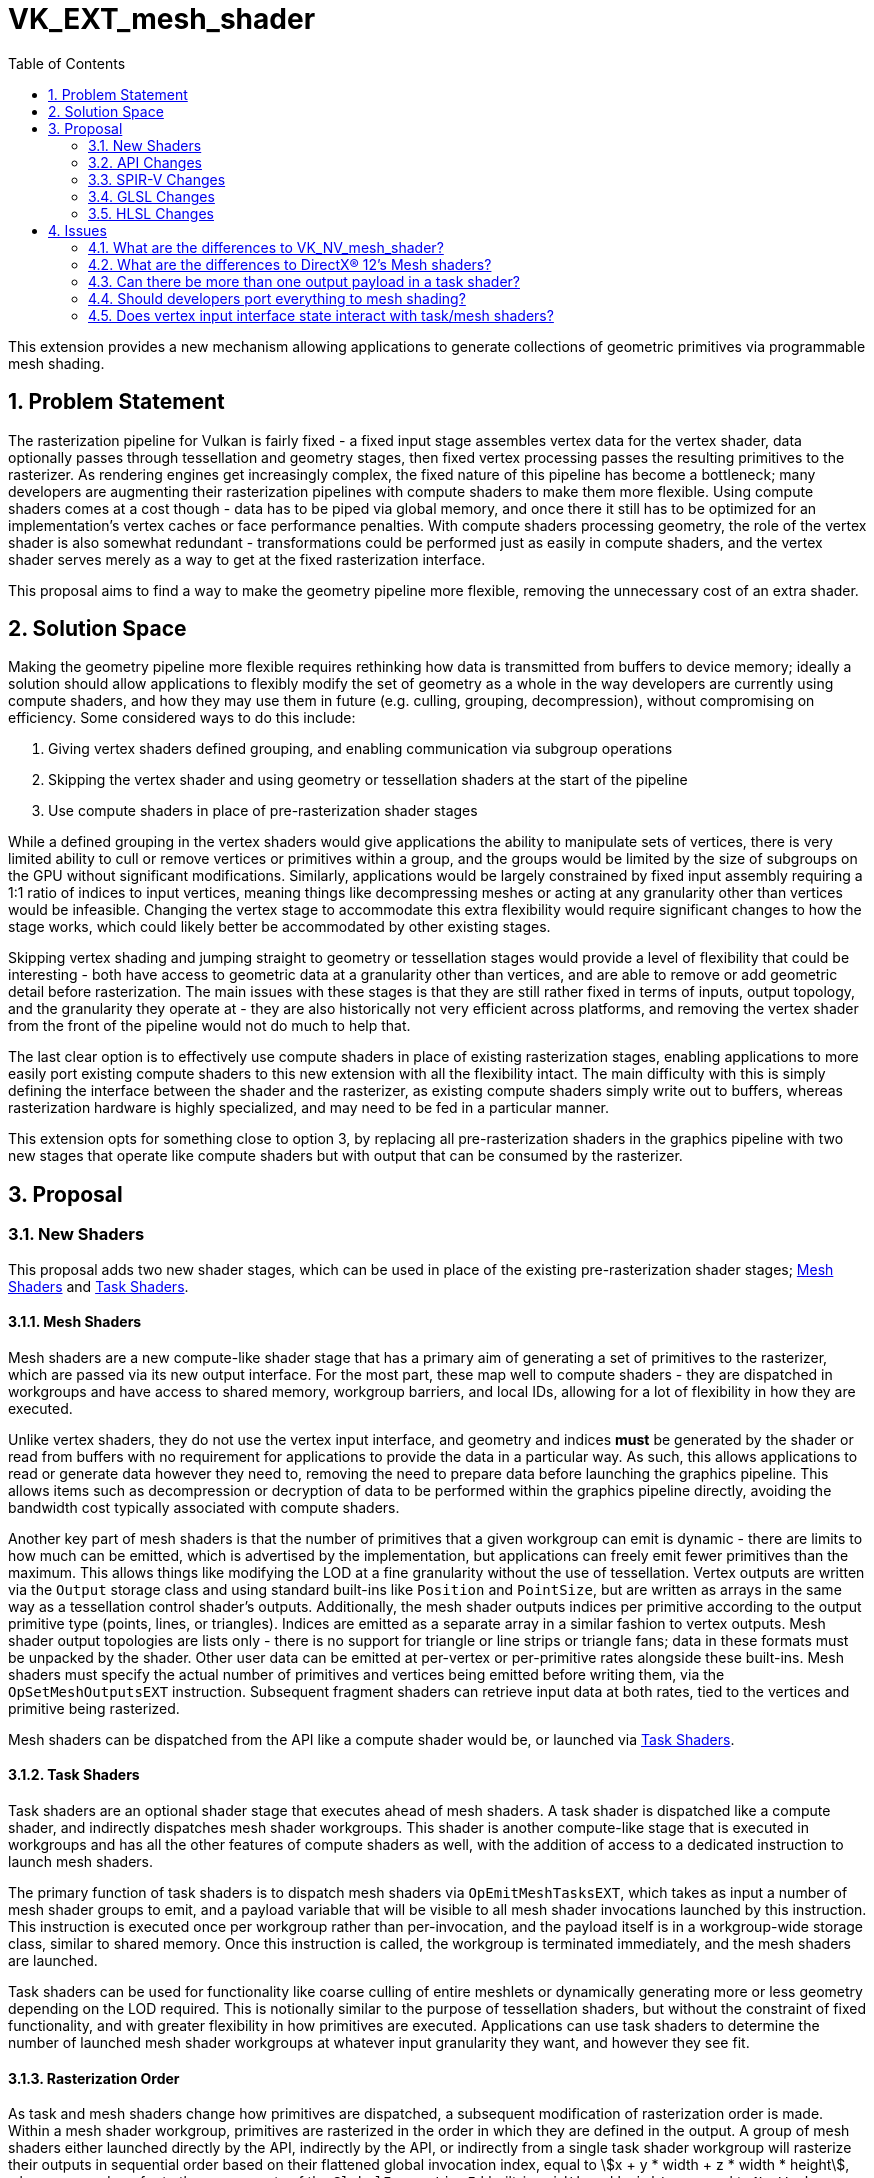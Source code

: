 // Copyright 2021-2025 The Khronos Group Inc.
//
// SPDX-License-Identifier: CC-BY-4.0

= VK_EXT_mesh_shader
:toc: left
:docs: https://docs.vulkan.org/spec/latest/
:extensions: {docs}appendices/extensions.html#
:spec: https://www.khronos.org/registry/vulkan/specs/latest/html/vkspec.html
:sectnums:
:stem: asciimath

This extension provides a new mechanism allowing applications to generate collections of geometric primitives via programmable mesh shading.


== Problem Statement

The rasterization pipeline for Vulkan is fairly fixed - a fixed input stage assembles vertex data for the vertex shader, data optionally passes through tessellation and geometry stages, then fixed vertex processing passes the resulting primitives to the rasterizer.
As rendering engines get increasingly complex, the fixed nature of this pipeline has become a bottleneck; many developers are augmenting their rasterization pipelines with compute shaders to make them more flexible.
Using compute shaders comes at a cost though - data has to be piped via global memory, and once there it still has to be optimized for an implementation's vertex caches or face performance penalties.
With compute shaders processing geometry, the role of the vertex shader is also somewhat redundant - transformations could be performed just as easily in compute shaders, and the vertex shader serves merely as a way to get at the fixed rasterization interface.

This proposal aims to find a way to make the geometry pipeline more flexible, removing the unnecessary cost of an extra shader.


== Solution Space

Making the geometry pipeline more flexible requires rethinking how data is transmitted from buffers to device memory; ideally a solution should allow applications to flexibly modify the set of geometry as a whole in the way developers are currently using compute shaders, and how they may use them in future (e.g. culling, grouping, decompression), without compromising on efficiency. Some considered ways to do this include:

  . Giving vertex shaders defined grouping, and enabling communication via subgroup operations
  . Skipping the vertex shader and using geometry or tessellation shaders at the start of the pipeline
  . Use compute shaders in place of pre-rasterization shader stages

While a defined grouping in the vertex shaders would give applications the ability to manipulate sets of vertices, there is very limited ability to cull or remove vertices or primitives within a group, and the groups would be limited by the size of subgroups on the GPU without significant modifications.
Similarly, applications would be largely constrained by fixed input assembly requiring a 1:1 ratio of indices to input vertices, meaning things like decompressing meshes or acting at any granularity other than vertices would be infeasible.
Changing the vertex stage to accommodate this extra flexibility would require significant changes to how the stage works, which could likely better be accommodated by other existing stages.

Skipping vertex shading and jumping straight to geometry or tessellation stages would provide a level of flexibility that could be interesting - both have access to geometric data at a granularity other than vertices, and are able to remove or add geometric detail before rasterization.
The main issues with these stages is that they are still rather fixed in terms of inputs, output topology, and the granularity they operate at - they are also historically not very efficient across platforms, and removing the vertex shader from the front of the pipeline would not do much to help that.

The last clear option is to effectively use compute shaders in place of existing rasterization stages, enabling applications to more easily port existing compute shaders to this new extension with all the flexibility intact.
The main difficulty with this is simply defining the interface between the shader and the rasterizer, as existing compute shaders simply write out to buffers, whereas rasterization hardware is highly specialized, and may need to be fed in a particular manner.

This extension opts for something close to option 3, by replacing all pre-rasterization shaders in the graphics pipeline with two new stages that operate like compute shaders but with output that can be consumed by the rasterizer.


== Proposal

[[new-shaders]]
=== New Shaders

This proposal adds two new shader stages, which can be used in place of the existing pre-rasterization shader stages; <<mesh-shaders, Mesh Shaders>> and <<task-shaders, Task Shaders>>.


[[mesh-shaders]]
==== Mesh Shaders

Mesh shaders are a new compute-like shader stage that has a primary aim of generating a set of primitives to the rasterizer, which are passed via its new output interface.
For the most part, these map well to compute shaders - they are dispatched in workgroups and have access to shared memory, workgroup barriers, and local IDs, allowing for a lot of flexibility in how they are executed.

Unlike vertex shaders, they do not use the vertex input interface, and geometry and indices *must* be generated by the shader or read from buffers with no requirement for applications to provide the data in a particular way.
As such, this allows applications to read or generate data however they need to, removing the need to prepare data before launching the graphics pipeline.
This allows items such as decompression or decryption of data to be performed within the graphics pipeline directly, avoiding the bandwidth cost typically associated with compute shaders.

Another key part of mesh shaders is that the number of primitives that a given workgroup can emit is dynamic - there are limits to how much can be emitted, which is advertised by the implementation, but applications can freely emit fewer primitives than the maximum.
This allows things like modifying the LOD at a fine granularity without the use of tessellation.
Vertex outputs are written via the `Output` storage class and using standard built-ins like `Position` and `PointSize`, but are written as arrays in the same way as a tessellation control shader's outputs.
Additionally, the mesh shader outputs indices per primitive according to the output primitive type (points, lines, or triangles). Indices are emitted as a separate array in a similar fashion to vertex outputs.
Mesh shader output topologies are lists only - there is no support for triangle or line strips or triangle fans; data in these formats must be unpacked by the shader.
Other user data can be emitted at per-vertex or per-primitive rates alongside these built-ins.
Mesh shaders must specify the actual number of primitives and vertices being emitted before writing them, via the `OpSetMeshOutputsEXT` instruction.
Subsequent fragment shaders can retrieve input data at both rates, tied to the vertices and primitive being rasterized.

Mesh shaders can be dispatched from the API like a compute shader would be, or launched via <<task-shaders, Task Shaders>>.


[[task-shaders]]
==== Task Shaders

Task shaders are an optional shader stage that executes ahead of mesh shaders. A task shader is dispatched like a compute shader, and indirectly dispatches mesh shader workgroups.
This shader is another compute-like stage that is executed in workgroups and has all the other features of compute shaders as well, with the addition of access to a dedicated instruction to launch mesh shaders.

The primary function of task shaders is to dispatch mesh shaders via `OpEmitMeshTasksEXT`, which takes as input a number of mesh shader groups to emit, and a payload variable that will be visible to all mesh shader invocations launched by this instruction.
This instruction is executed once per workgroup rather than per-invocation, and the payload itself is in a workgroup-wide storage class, similar to shared memory.
Once this instruction is called, the workgroup is terminated immediately, and the mesh shaders are launched.

Task shaders can be used for functionality like coarse culling of entire meshlets or dynamically generating more or less geometry depending on the LOD required.
This is notionally similar to the purpose of tessellation shaders, but without the constraint of fixed functionality, and with greater flexibility in how primitives are executed.
Applications can use task shaders to determine the number of launched mesh shader workgroups at whatever input granularity they want, and however they see fit.


==== Rasterization Order

As task and mesh shaders change how primitives are dispatched, a subsequent modification of rasterization order is made.
Within a mesh shader workgroup, primitives are rasterized in the order in which they are defined in the output.
A group of mesh shaders either launched directly by the API, indirectly by the API,
or indirectly from a single task shader workgroup will rasterize their outputs in sequential order based on their flattened global invocation index,
equal to asciimath:[x + y * width + z * width * height], where `x`, `y`, and `z` refer to the components of the `GlobalInvocationId` built-in.
`width` and `height` are equal to `NumWorkgroups` times `WorkgroupSize` for their respective dimensions.
When using task shaders, there is no rasterization order guarantee between mesh shaders launched by separate task shader workgroups, even within the same draw command.


=== API Changes

==== Graphics Pipeline Creation

Graphics pipelines can now be created using mesh and task shaders in place of vertex, tessellation, and geometry shaders.
This can be achieved by omitting existing pre-rasterization shaders and including a mesh shader stage, and optionally a task shader stage.
When present, a graphics pipeline is complete without the inclusion of the link:{spec}#pipeline-graphics-subsets-vertex-input[vertex input state subset], as this state does not participate in mesh pipelines.
No other modifications to graphics pipelines are necessary.
Two new shader stages are added to the API to describe the new shader stages:

```c
VK_SHADER_STAGE_TASK_BIT = 0x40,
VK_SHADER_STAGE_MESH_BIT = 0x80,
```
Note that `VK_SHADER_STAGE_ALL_GRAPHICS_BIT` was defined as a mask of existing bits during Vulkan 1.0 development, and thus cannot include these new bits; modifying it would break compatibility.

==== Synchronization

New pipeline stages are added for synchronization of these new stages:

```c
VK_PIPELINE_STAGE_TASK_SHADER_BIT_EXT = 0x80000,
VK_PIPELINE_STAGE_MESH_SHADER_BIT_EXT = 0x100000,
```

```c
static const VkPipelineStageFlagBits2KHR VK_PIPELINE_STAGE_TASK_SHADER_BIT_2_EXT = 0x00080000ULL;
static const VkPipelineStageFlagBits2KHR VK_PIPELINE_STAGE_MESH_SHADER_BIT_2_EXT = 0x00100000ULL;
```

These new pipeline stages interact similarly to compute shaders, with all the same access types and operations.
They are also logically ordered before fragment shading, but have no logical ordering compared to existing pre-rasterization shader stages.
The `VK_PIPELINE_STAGE_2_PRE_RASTERIZATION_SHADERS_BIT` stage added by link:{extensions}VK_KHR_synchronization2[VK_KHR_synchronization2] includes these new shader stages, and can be used identically.


==== Queries

Pipeline statistics queries are updated with new bits to count mesh and task shader invocations, in a similar manner to how other shader invocations are counted:

```c
VK_QUERY_PIPELINE_STATISTIC_TASK_SHADER_INVOCATIONS_BIT_EXT = 0x800,
VK_QUERY_PIPELINE_STATISTIC_MESH_SHADER_INVOCATIONS_BIT_EXT = 0x1000,
```

An additional standalone query counting the number of mesh primitives generated is added:

```c
VK_QUERY_TYPE_MESH_PRIMITIVES_GENERATED_EXT = 1000328000,
```

An active query of this type will generate a count of every individual primitive emitted from any mesh shader workgroup that is not culled by fixed function culling.


==== Draw Calls

Three new draw calls are added to the API to dispatch mesh pipelines:

```c
VKAPI_ATTR void VKAPI_CALL vkCmdDrawMeshTasksEXT(
    VkCommandBuffer                             commandBuffer,
    uint32_t                                    groupCountX,
    uint32_t                                    groupCountY,
    uint32_t                                    groupCountZ);

VKAPI_ATTR void VKAPI_CALL vkCmdDrawMeshTasksIndirectEXT(
    VkCommandBuffer                             commandBuffer,
    VkBuffer                                    buffer,
    VkDeviceSize                                offset,
    uint32_t                                    drawCount,
    uint32_t                                    stride);

VKAPI_ATTR void VKAPI_CALL vkCmdDrawMeshTasksIndirectCountEXT(
    VkCommandBuffer                             commandBuffer,
    VkBuffer                                    buffer,
    VkDeviceSize                                offset,
    VkBuffer                                    countBuffer,
    VkDeviceSize                                countBufferOffset,
    uint32_t                                    maxDrawCount,
    uint32_t                                    stride);

typedef struct VkDrawMeshTasksIndirectCommandEXT {
    uint32_t    x;
    uint32_t    y;
    uint32_t    z;
} VkDrawMeshTasksIndirectCommandEXT;
```

`vkCmdDrawMeshTasksEXT` is the simplest as it functions the same as link:{docs}chapters/dispatch.html#vkCmdDispatch[vkCmdDispatch], but dispatches the mesh or task shader in a graphics pipeline with the specified workgroup counts, rather than a compute shader.

`vkCmdDrawMeshTasksIndirectEXT` functions similarly to link:{docs}chapters/dispatch.html#vkCmdDispatchIndirect[vkCmdDispatchIndirect], but with the draw count functionality from other draw commands.
Multiple draws are dispatched according to the `drawCount` parameter, with data in buffer being consumed as a strided array of `VkDrawMeshTasksIndirectCommandEXT` structures, with stride equal to `stride`.
Each element of this array defines a separate draw call's workgroup counts in each dimension, and dispatches mesh or task shaders for the current pipeline accordingly.

`vkCmdDrawMeshTasksIndirectCountEXT` functions as `vkCmdDrawMeshTasksIndirectEXT`, but takes its draw count from the device as well.
The draw count is read from `countBuffer` at an offset of `countBufferOffset`, and must be lower than `maxDrawCount`.


[[properties]]
==== Properties

Several new properties are added to the API - some dictating hard limits, and others indicating performance considerations:

```c
typedef struct VkPhysicalDeviceMeshShaderPropertiesEXT {
    VkStructureType    sType;
    void*              pNext;
    uint32_t           maxTaskWorkGroupTotalCount;
    uint32_t           maxTaskWorkGroupCount[3];
    uint32_t           maxTaskWorkGroupInvocations;
    uint32_t           maxTaskWorkGroupSize[3];
    uint32_t           maxTaskPayloadSize;
    uint32_t           maxTaskSharedMemorySize;
    uint32_t           maxTaskPayloadAndSharedMemorySize;
    uint32_t           maxMeshWorkGroupTotalCount;
    uint32_t           maxMeshWorkGroupCount[3];
    uint32_t           maxMeshWorkGroupInvocations;
    uint32_t           maxMeshWorkGroupSize[3];
    uint32_t           maxMeshSharedMemorySize;
    uint32_t           maxMeshPayloadAndSharedMemorySize;
    uint32_t           maxMeshOutputMemorySize;
    uint32_t           maxMeshPayloadAndOutputMemorySize;
    uint32_t           maxMeshOutputComponents;
    uint32_t           maxMeshOutputVertices;
    uint32_t           maxMeshOutputPrimitives;
    uint32_t           maxMeshOutputLayers;
    uint32_t           maxMeshMultiviewViewCount;
    uint32_t           meshOutputPerVertexGranularity;
    uint32_t           meshOutputPerPrimitiveGranularity;
    uint32_t           maxPreferredTaskWorkGroupInvocations;
    uint32_t           maxPreferredMeshWorkGroupInvocations;
    VkBool32           prefersLocalInvocationVertexOutput;
    VkBool32           prefersLocalInvocationPrimitiveOutput;
    VkBool32           prefersCompactVertexOutput;
    VkBool32           prefersCompactPrimitiveOutput;
} VkPhysicalDeviceMeshShaderPropertiesEXT;
```

The following limits affect task shader execution:

 * `maxTaskWorkGroupTotalCount` indicates the total number of workgroups that can be launched for a task shader.
 * `maxTaskWorkGroupCount` indicates the number of workgroups that can be launched for a task shader in each given dimension.
 * `maxTaskWorkGroupInvocations` indicates the total number of invocations that can be launched for a task shader in a single workgroup.
 * `maxTaskWorkGroupSize` indicates the maximum number of invocations for a task shader in each dimension for a single workgroup.
 * `maxTaskPayloadSize` indicates the maximum total size of task shader output payloads.
 * `maxTaskSharedMemorySize` indicates the maximum total size of task shader shared memory variables.
 * `maxTaskPayloadAndSharedMemorySize` indicates the maximum total combined size of task shader output payloads and shared memory variables.

Similar limits affect task shader execution:

 * `maxMeshWorkGroupTotalCount` indicates the total number of workgroups that can be launched for a mesh shader.
 * `maxMeshWorkGroupCount` indicates the number of workgroups that can be launched for a mesh shader in each given dimension.
 * `maxMeshWorkGroupInvocations` indicates the total number of invocations that can be launched for a mesh shader in a single workgroup.
 * `maxMeshWorkGroupSize` indicates the maximum number of invocations for a mesh shader in each dimension for a single workgroup.
 * `maxMeshSharedMemorySize` indicates the maximum total size of mesh shader shared memory variables.
 * `maxMeshPayloadAndSharedMemorySize` indicates the maximum total combined size of mesh shader input payloads and shared memory variables.
 * `maxMeshSharedMemorySize` indicates the maximum total size of mesh shader output variables.
 * `maxMeshPayloadAndOutputMemorySize` indicates the maximum total combined size of mesh shader input payloads and output variables.
 * `maxMeshOutputComponents` is the maximum number of components of mesh shader output variables.
 * `maxMeshOutputVertices` is the maximum number of vertices a mesh shader can emit.
 * `maxMeshOutputPrimitives` is the maximum number of primitives a mesh shader can emit.
 * `maxMeshOutputLayers` is the maximum number of layers that a mesh shader can render to.
 * `maxMeshMultiviewViewCount` is the maximum number of views that a mesh shader can render to.

When considering the above properties, the number of mesh shader outputs a shader uses are rounded up to implementation-defined numbers defined by the following properties:

 * `meshOutputPerVertexGranularity` is the alignment of each per-vertex mesh shader output.
 * `meshOutputPerPrimitiveGranularity` is the alignment of each per-primitive mesh shader output.

The following properties are implementation preferences.
Violating these limits will not result in validation errors, but it is strongly recommended that applications adhere to them in order to maximize performance on each implementation.

 * `maxPreferredTaskWorkGroupInvocations` indicates the maximum preferred number of task shader invocations in a single workgroup.
 * `maxPreferredMeshWorkGroupInvocations` indicates the maximum preferred number of mesh shader invocations in a single workgroup.
 * If `prefersLocalInvocationVertexOutput` is `VK_TRUE`, the implementation will perform best when each invocation writes to an array index in the per-vertex output matching `LocalInvocationIndex`.
 * If `prefersLocalInvocationPrimitiveOutput` is `VK_TRUE`, the implementation will perform best when each invocation writes to an array index in the per-primitive output matching `LocalInvocationIndex`.
 * If `prefersCompactVertexOutput` is `VK_TRUE`, the implementation will perform best if there are no unused vertices in the output array.
 * If `prefersCompactPrimitiveOutput` is `VK_TRUE`, the implementation will perform best if there are no unused primitives in the output array.

Note that even if some of the above values are false, the implementation can still perform just as well whether or not the corresponding preferences are followed. It is recommended to follow these preferences unless the performance cost of doing so outweighs the gains of hitting the optimal paths in the implementation.


==== Features

A few new features are introduced by this extension:

```c
typedef struct VkPhysicalDeviceMeshShaderFeaturesEXT {
    VkStructureType    sType;
    void*              pNext;
    VkBool32           taskShader;
    VkBool32           meshShader;
    VkBool32           multiviewMeshShader;
    VkBool32           primitiveFragmentShadingRateMeshShader;
    VkBool32           meshShaderQueries;
} VkPhysicalDeviceMeshShaderFeaturesEXT;
```

 * `taskShader` indicates support for task shaders and associated features - if not enabled, only mesh shaders can be used.
 * `meshShader` indicates support for mesh shaders and associated features - if not enabled, none of the features in this extension can be used.
 * `multiviewMeshShader` indicates support for the use of multi-view with mesh shaders.
 * `primitiveFragmentShadingRateMeshShader` indicates whether the per-primitive fragment shading rate can be written by mesh shaders when fragment shading rates are supported.
 * `meshShaderQueries` indicates support for the new queries added by this extension.


=== SPIR-V Changes

One new capability is added gating all of the new functionality:

```
MeshShadingEXT
```

Two new execution models are added, corresponding to the two <<new-shaders, New Shaders>> added by this extension:

```
TaskEXT
MeshEXT
```

Task shader output/mesh shader input payloads are declared in a new storage class:

```
TaskPayloadWorkgroupEXT
```

Variables in this storage class are accessible by all invocations in a workgroup in a task shader, and is broadcast to all invocations in workgroups dispatched by the same task shader workgroup where it is read-only.

In task shaders, `TaskPayloadWorkgroupEXT` is a hybrid of `Output` and `Workgroup` storage classes. It supports all usual operations `Workgroup` supports, with the caveats of:

  . No explicit memory layout support with `VK_KHR_workgroup_memory_explicit_layout`
  . Can be declared independently of `Workgroup`, meaning local scratch workgroup memory can still be used with `VK_KHR_workgroup_memory_explicit_layout`
  . Has two separate limits for size, `maxTaskPayloadSize` for its size in isolation, and `maxTaskPayloadAndSharedMemorySize` for the combined size

Mesh shaders declare the type of primitive being output by way of three execution modes, two of which are introduced by this extension:

```
OutputPoints
OutputLinesEXT
OutputTrianglesEXT
```

Mesh shaders declare the maximum number of vertex and primitives the shader will ever emit for the invocation group by way of two execution modes, one of which is introduced by this extension:

```
OutputVertices
OutputPrimitivesEXT
```

A new decoration is added to for mesh shader outputs/fragment shader inputs to indicate per-primitive data rather than per-vertex data:

```
PerPrimitiveEXT
```

New per-primitive built-ins are added:

```
PrimitivePointIndicesEXT
PrimitiveLineIndicesEXT
PrimitiveTriangleIndicesEXT
CullPrimitiveEXT
```

Each of the `Primitive*IndicesEXT` built-ins is used when the corresponding execution mode is specified, declared as scalars or vectors with a number of components equal to the number of vertices in the primitive type.
`CullPrimitiveEXT` is a per-primitive boolean value indicating to the implementation that its corresponding primitive must not be rasterized and is instead discarded with no further processing once emitted.

A new instruction is added to task shaders to launch mesh shader workgroups:


[cols="1,1,2,2,2*2",width="100%"]
|=====
5+|[[OpEmitMeshTasksEXT]]*OpEmitMeshTasksEXT* +
 +
Defines the grid size of subsequent mesh shader workgroups to generate
upon completion of the task shader workgroup. +
 +
'Group Count X Y Z' must each be a 32-bit unsigned integer value.
They configure the number of local workgroups in each respective dimensions
for the launch of child mesh tasks. See Vulkan API specification for more detail. +
 +
'Payload' is an optional pointer to the payload structure to pass to the generated mesh shader invocations.
'Payload' must be the result of an *OpVariable* with a storage class of *TaskPayloadWorkgroupEXT*. +
 +
The arguments are taken from the first invocation in each workgroup.
Any invocation must execute this instruction exactly once and under uniform
control flow.
This instruction also serves as an *OpControlBarrier* instruction, and also
performs and adheres to the description and semantics of an *OpControlBarrier*
instruction with the 'Execution' and 'Memory' operands set to *Workgroup* and
the 'Semantics' operand set to a combination of *WorkgroupMemory* and
*AcquireRelease*.
Ceases all further processing: Only instructions executed before
*OpEmitMeshTasksEXT* have observable side effects. +
 +
This instruction must be the last instruction in a block. +
 +
This instruction is only valid in the *TaskEXT* Execution Model.
|Capability: +
*MeshShadingEXT*
| 4 + variable | 5294 | '<id>' +
'Group Count X' | '<id>' +
'Group Count Y' | '<id>' +
'Group Count Z' | Optional +
'<id>' +
'Payload'
|=====

A new mesh shader instruction is added to set the number of actual primitives and vertices that a mesh shader writes, avoiding unnecessary allocations or processing by the implementation:

[cols="1,1,2*3",width="100%"]
|=====
3+|[[OpSetMeshOutputsEXT]]*OpSetMeshOutputsEXT* +
 +
Sets the actual output size of the primitives and vertices that the mesh shader
workgroup will emit upon completion. +
 +
'Vertex Count' must be a 32-bit unsigned integer value.
It defines the array size of per-vertex outputs. +
 +
'Primitive Count' must a 32-bit unsigned integer value.
It defines the array size of per-primitive outputs. +
 +
The arguments are taken from the first invocation in each workgroup.
Any invocation must execute this instruction no more than once and under
uniform control flow.
There must not be any control flow path to an output write that is not preceded
by this instruction. +
 +
This instruction is only valid in the *MeshEXT* Execution Model.
|Capability: +
*MeshShadingEXT*
| 3 | 5295 | '<id>' +
'Vertex Count' | '<id>' +
'Primitive Count'
|=====

This instruction must be called before writing to mesh shader outputs.


=== GLSL Changes

Mesh shaders defined in GLSL the same as compute shaders, with the addition of access to shader outputs normally available in vertex shaders and the following new features:

```glsl
out uint  gl_PrimitivePointIndicesEXT[];
out uvec2 gl_PrimitiveLineIndicesEXT[];
out uvec3 gl_PrimitiveTriangleIndicesEXT[];
```

These built-ins correspond to the identically named SPIR-V constructs, and are written in the same way.
Applications should access only the index output corresponding to the primitive type declared by the following layout qualifiers:

```glsl
points
lines
triangles
```

Each layout qualifier is declared as `layout(<qualifier>) out;`.

A new auxiliary storage qualifier can be added to interface variables to indicate that they are per-primitive rate:

```glsl
perprimitiveEXT
```

New write-only output blocks are defined for built-in output values from mesh shaders:

```glsl
out gl_MeshPerVertexEXT {
  vec4  gl_Position;
  float gl_PointSize;
  float gl_ClipDistance[];
  float gl_CullDistance[];
} gl_MeshVerticesEXT[];

perprimitiveEXT out gl_MeshPerPrimitiveEXT {
  int  gl_PrimitiveID;
  int  gl_Layer;
  int  gl_ViewportIndex;
  bool gl_CullPrimitiveEXT;
  int  gl_PrimitiveShadingRateEXT;
} gl_MeshPrimitivesEXT[];
```

Note that some existing outputs that previously were associated by provoking vertices are now directly declared as per-primitive variables.

Finally a new mesh-shader function is added:

```glsl
    void SetMeshOutputsEXT(uint vertexCount,
                           uint primitiveCount)
```

This function maps exactly to the `OpSetMeshOutputsEXT` instruction - setting the number of valid vertices and primitives that are output by the mesh shader workgroup.

Task shader payloads can be declared in task and mesh shaders using the new `taskPayloadSharedEXT` storage qualifier as follows:

```glsl
taskPayloadSharedEXT MyPayloadStruct {
    ...
} payload;
```

Finally a new function corresponding to `OpEmitMeshTasksEXT` is added to launch mesh workgroups:

```glsl
    void EmitMeshTasksEXT(uint groupCountX,
                          uint groupCountY,
                          uint groupCountZ)
```


=== HLSL Changes

The HLSL specification for mesh shaders is defined by Microsoft® here: https://microsoft.github.io/DirectX-Specs/d3d/MeshShader.html.

Everything in that specification should work directly as described, with the exception of linking per-primitive interface variables between pixel and mesh shaders.
Microsoft defined the fragment/mesh interface to effectively be fixed up at link time - making no distinction between per-vertex and per-primitive variables in the pixel shader.
This works okay with monolithic pipeline construction, but with the addition of things like link:{extensions}VK_EXT_graphics_pipeline_library[VK_EXT_graphics_pipeline_library], modifying this at link time would cause undesirable slowdown.
As a result, the Vulkan version of this feature requires the `\[[vk::perprimitive]]` attribute on pixel shader inputs in order to generate a match with mesh shader outputs denoted with the `primitives` qualifier.

Mapping to SPIR-V is largely performed identically to any other shader for both mesh and task shaders, with most new functionality mapping 1:1.
One outlier is in index generation - the primitive index outputs are denoted by a variable in the function signature preceded by `out indices ...`.
The HLSL compiler should map this variable to the appropriate built-in value based on the selected `outputtopology` qualifier.

Another outlier is the groupshared task payload. In HLSL this is declared as groupshared, but must be declared in the `TaskPayloadWorkgroupEXT` storage class in SPIR-V.
The call to `DispatchMesh()` can inform the compiler which groupshared variable to promote to `TaskPayloadWorkgroupEXT`.


== Issues

=== What are the differences to VK_NV_mesh_shader?

The following changes have been made to the API:

  * Drawing mesh tasks can now be done with a three-dimensional number of workgroups, rather than just one-dimensional.
  * There are new device queries for the number of mesh primitives generated, and the number of shader invocations for the new shader stages.
  * A new command token is added when interacting with VK_NV_device_generated_commands, as mesh shaders from each extension are incompatible.
  * New optional features have been added for interactions with multiview, primitive fragment shading rate specification, and the new queries.
  * Support for the taskShader feature has been made mandatory.
  * Several more device properties are expressed to enable application developers to use mesh shaders optimally across vendors (see <<properties, Properties>> for details of how these are expressed and used).

Note that the SPIR-V and GLSL expression of these extensions have changed, details of which are outlined in those extensions.
These changes aim to make the extension more portable across multiple vendors, and increase compatibility with the similar feature in Microsoft® DirectX®.

=== What are the differences to DirectX® 12's Mesh shaders?

From the shader side, declaring mesh or amplification shaders in HLSL will have no meaningful differences - HLSL code written for DirectX should also work fine in Vulkan, with all the expected limits and features available.
One difference is present in pixel shaders though - any user-declared attributes with the "primitive" keyword in the mesh shader will need to be declared in the fragment shader with the `\[[vk::perprimitive]]` attribute to facilitate linking.
This makes it so that the shader can be compiled without modifying the input interface, which is particularly important for interactions with extensions like link:{extensions}VK_EXT_graphics_pipeline_library[VK_EXT_graphics_pipeline_library].

Some amount of massaging by the HLSL compiler will be required to the shader interfaces as DirectX does linking by name rather than location between mesh and pixel shaders, but the requirement to use `\[[vk::perprimitive]]` allows the different attributes to continue using locations in Vulkan.

The only notable difference on the API side is that Vulkan provides additional device properties that allow developers to tune their shaders to different vendors' fast paths, should they wish to.
Details of how these are expressed are detailed <<properties, here>>.

=== Can there be more than one output payload in a task shader?

There can only be one output payload per task shader; one declaration in HLSL or GLSL, and only one in the interface declaration for SPIR-V.
More would have no effect anyway, as only one payload can be emitted for mesh shader consumption.

=== Should developers port everything to mesh shading?

Mesh shaders are not necessarily a performance win compared to the existing pipeline - their purpose is to offer greater flexibility at decent performance, but this flexibility may come at a cost, and that cost is likely platform dependent.
What task and mesh shading offer is a way to perform novel techniques efficiently compared to the hoops developers would previously have to jump through.
Task and mesh shaders are a tool that should be used when it makes sense to do so - if a developer has a novel technique that would be easier to implement using task and mesh shaders, then they are likely the appropriate tool.
Moving from an existing optimized pipeline without this consideration may lead to decreased performance.

=== Does vertex input interface state interact with task/mesh shaders?

No, topology information is specified within the mesh shader, and data must be read or generated these shader stages programmatically.
